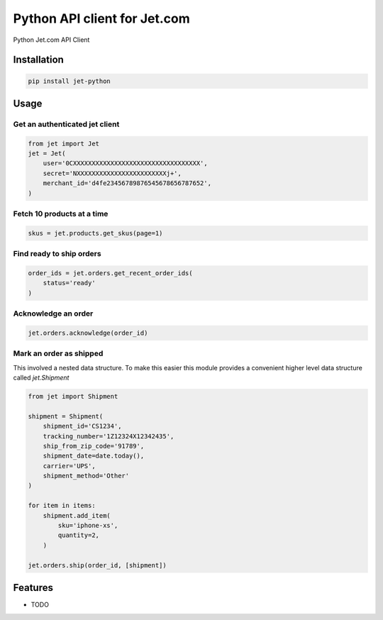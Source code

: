 =============================
Python API client for Jet.com
=============================

.. image:: https://badge.fury.io/py/jet-python.png
    :target: http://badge.fury.io/py/jet-python

.. image:: https://travis-ci.org/fulfilio/jet-python.png?branch=master
    :target: https://travis-ci.org/fulfilio/jet-python

Python Jet.com API Client

Installation
------------

.. code-block::

    pip install jet-python



Usage
-----

Get an authenticated jet client
```````````````````````````````

.. code-block:: python

    from jet import Jet
    jet = Jet(
        user='0CXXXXXXXXXXXXXXXXXXXXXXXXXXXXXXXXXX',
        secret='NXXXXXXXXXXXXXXXXXXXXXXXXj+',
        merchant_id='d4fe23456789876545678656787652',
    )

Fetch 10 products at a time
```````````````````````````

.. code-block:: python

  skus = jet.products.get_skus(page=1)


Find ready to ship orders
```````````````````````````

.. code-block:: python

    order_ids = jet.orders.get_recent_order_ids(
        status='ready'
    )


Acknowledge an order
```````````````````````````

.. code-block:: python

    jet.orders.acknowledge(order_id)


Mark an order as shipped
````````````````````````

This involved a nested data structure. To make this easier
this module provides a convenient higher level data
structure called `jet.Shipment`

.. code-block:: python


    from jet import Shipment

    shipment = Shipment(
        shipment_id='CS1234',
        tracking_number='1Z12324X12342435',
        ship_from_zip_code='91789',
        shipment_date=date.today(),
        carrier='UPS',
        shipment_method='Other'
    )

    for item in items:
        shipment.add_item(
            sku='iphone-xs',
            quantity=2,
        )

    jet.orders.ship(order_id, [shipment])


Features
--------

* TODO

